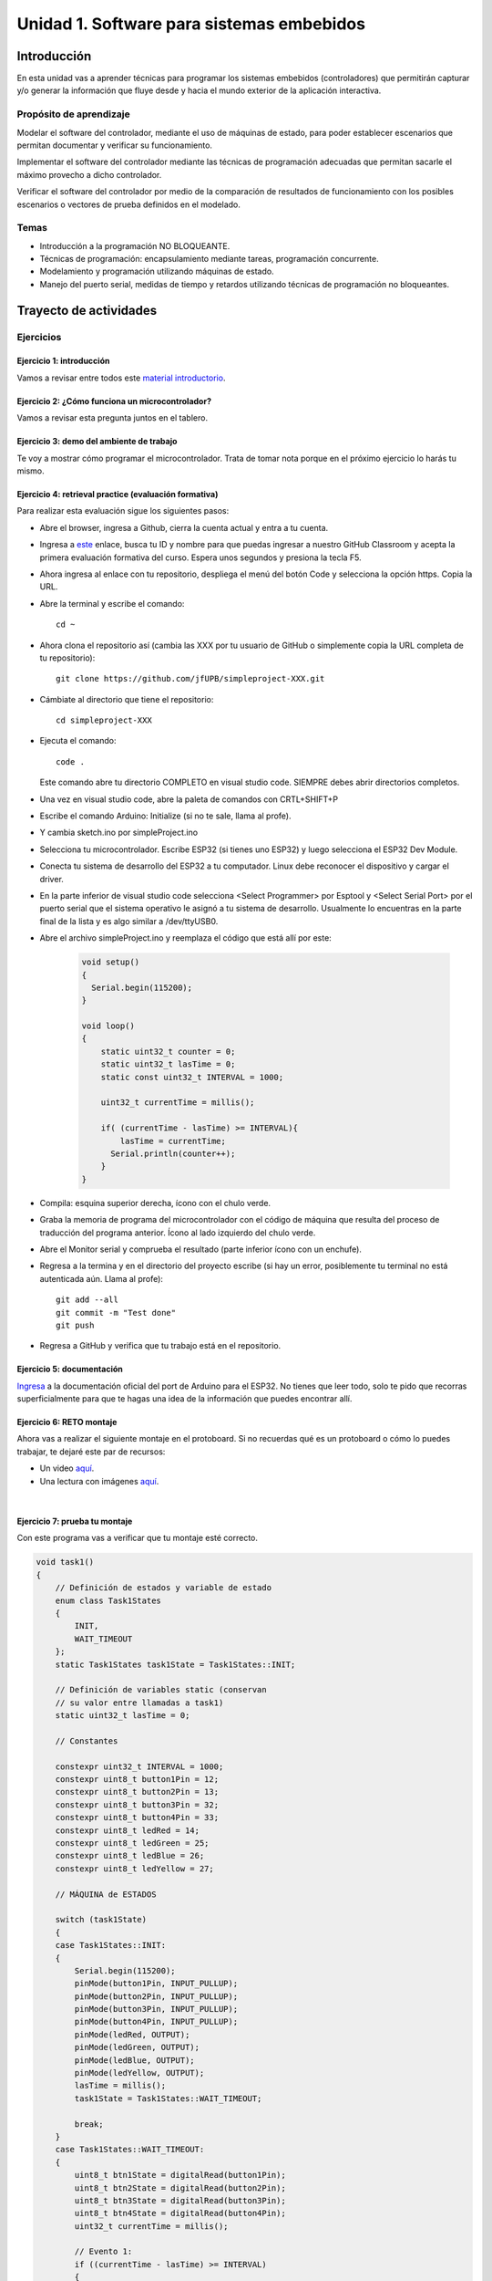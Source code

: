 Unidad 1. Software para sistemas embebidos
==============================================

Introducción
--------------

En esta unidad vas a aprender técnicas para programar 
los sistemas embebidos (controladores) que permitirán capturar y/o generar 
la información que fluye desde y hacia el mundo exterior 
de la aplicación interactiva.

Propósito de aprendizaje
***************************

Modelar el software del controlador, mediante el uso de máquinas
de estado, para poder establecer escenarios que permitan
documentar y verificar su funcionamiento.

Implementar el software del controlador mediante las técnicas de
programación adecuadas que permitan sacarle el máximo provecho a
dicho controlador.

Verificar el software del controlador por medio de la
comparación de resultados de funcionamiento con los posibles
escenarios o vectores de prueba definidos en el modelado.

Temas
*******

* Introducción a la programación NO BLOQUEANTE.
* Técnicas de programación: encapsulamiento mediante tareas, programación
  concurrente.
* Modelamiento y programación utilizando máquinas de estado.
* Manejo del puerto serial, medidas de tiempo y retardos
  utilizando técnicas de programación no bloqueantes.

Trayecto de actividades
---------------------------

Ejercicios 
************

Ejercicio 1: introducción 
^^^^^^^^^^^^^^^^^^^^^^^^^^^^

Vamos a revisar entre todos este 
`material introductorio <https://docs.google.com/presentation/d/1eSLyx7koTF5aWOM5hDj1pAqp0Y4mkYWrRofmItw04pw/edit?usp=sharing>`__.

Ejercicio 2: ¿Cómo funciona un microcontrolador? 
^^^^^^^^^^^^^^^^^^^^^^^^^^^^^^^^^^^^^^^^^^^^^^^^^^^^

Vamos a revisar esta pregunta juntos en el tablero.

Ejercicio 3: demo del ambiente de trabajo 
^^^^^^^^^^^^^^^^^^^^^^^^^^^^^^^^^^^^^^^^^^

Te voy a mostrar cómo programar el microcontrolador. Trata de tomar 
nota porque en el próximo ejercicio lo harás tu mismo.

Ejercicio 4: retrieval practice (evaluación formativa)
^^^^^^^^^^^^^^^^^^^^^^^^^^^^^^^^^^^^^^^^^^^^^^^^^^^^^^^^

Para realizar esta evaluación sigue los siguientes pasos:

* Abre el browser, ingresa a Github, cierra la cuenta actual y entra a tu cuenta.
* Ingresa a `este <https://classroom.github.com/a/55dY8_5P>`__ 
  enlace, busca tu ID y nombre para que puedas ingresar a 
  nuestro GitHub Classroom y acepta la primera evaluación 
  formativa del curso. Espera unos segundos y presiona 
  la tecla F5.
* Ahora ingresa al enlace con tu repositorio, despliega el menú del botón
  Code y selecciona la opción https. Copia la URL.
* Abre la terminal y escribe el comando::

    cd ~

* Ahora clona el repositorio así (cambia las XXX por tu usuario de 
  GitHub o simplemente copia la URL completa de tu repositorio)::

    git clone https://github.com/jfUPB/simpleproject-XXX.git

* Cámbiate al directorio que tiene el repositorio::

    cd simpleproject-XXX

* Ejecuta el comando::

    code .

  Este comando abre tu directorio COMPLETO en visual studio code. SIEMPRE 
  debes abrir directorios completos.

* Una vez en visual studio code, abre la paleta de comandos con CRTL+SHIFT+P
* Escribe el comando Arduino: Initialize (si no te sale, llama al profe).
* Y cambia sketch.ino por simpleProject.ino
* Selecciona tu microcontrolador. Escribe ESP32 (si tienes uno ESP32) y 
  luego selecciona el ESP32 Dev Module.
* Conecta tu sistema de desarrollo del ESP32 a tu computador. Linux 
  debe reconocer el dispositivo y cargar el driver.
* En la parte inferior de visual studio code selecciona <Select Programmer> por 
  Esptool y <Select Serial Port> por el puerto serial que el sistema operativo 
  le asignó a tu sistema de desarrollo. Usualmente lo encuentras en la parte 
  final de la lista y es algo similar a /dev/ttyUSB0.
* Abre el archivo simpleProject.ino y reemplaza el código que está allí por este:

    .. code-block:: cpp

      void setup()
      {
        Serial.begin(115200);
      }

      void loop()
      {
          static uint32_t counter = 0;
          static uint32_t lasTime = 0;
          static const uint32_t INTERVAL = 1000;

          uint32_t currentTime = millis();

          if( (currentTime - lasTime) >= INTERVAL){
              lasTime = currentTime;
            Serial.println(counter++);
          } 
      }

* Compila: esquina superior derecha, ícono con el chulo verde.
* Graba la memoria de programa del microcontrolador con el código de máquina 
  que resulta del proceso de traducción del programa anterior. Ícono al lado 
  izquierdo del chulo verde.
* Abre el Monitor serial y comprueba el resultado (parte inferior ícono con 
  un enchufe).
* Regresa a la termina y en el directorio del proyecto escribe (si 
  hay un error, posiblemente tu terminal no está autenticada aún. Llama 
  al profe)::

    git add --all
    git commit -m "Test done"
    git push

* Regresa a GitHub y verifica que tu trabajo está en el repositorio.  

Ejercicio 5: documentación 
^^^^^^^^^^^^^^^^^^^^^^^^^^^^^^^^^^^^^^^^^^

`Ingresa <https://docs.espressif.com/projects/arduino-esp32/en/latest/index.html>`__ 
a la documentación oficial del port de Arduino para el ESP32. No tienes 
que leer todo, solo te pido que recorras superficialmente para que te hagas 
una idea de la información que puedes encontrar allí.

Ejercicio 6: RETO montaje
^^^^^^^^^^^^^^^^^^^^^^^^^^^^^

Ahora vas a realizar el siguiente montaje en el protoboard. Si no recuerdas 
qué es un protoboard o cómo lo puedes trabajar, te dejaré este par de recursos:

* Un video `aquí <https://youtu.be/6WReFkfrUIk>`__.
* Una lectura con imágenes `aquí <https://learn.sparkfun.com/tutorials/how-to-use-a-breadboard>`__.

.. image:: ../_static/montaje.png
  :alt: montaje
  :align: center
  :width: 75%

|

Ejercicio 7: prueba tu montaje 
^^^^^^^^^^^^^^^^^^^^^^^^^^^^^^^^

Con este programa vas a verificar que tu montaje esté correcto.

.. code-block:: cpp

  void task1()
  {
      // Definición de estados y variable de estado
      enum class Task1States
      {
          INIT,
          WAIT_TIMEOUT
      };
      static Task1States task1State = Task1States::INIT;

      // Definición de variables static (conservan
      // su valor entre llamadas a task1)
      static uint32_t lasTime = 0;

      // Constantes

      constexpr uint32_t INTERVAL = 1000;
      constexpr uint8_t button1Pin = 12;
      constexpr uint8_t button2Pin = 13;
      constexpr uint8_t button3Pin = 32;
      constexpr uint8_t button4Pin = 33;
      constexpr uint8_t ledRed = 14;
      constexpr uint8_t ledGreen = 25;
      constexpr uint8_t ledBlue = 26;
      constexpr uint8_t ledYellow = 27;

      // MÁQUINA de ESTADOS

      switch (task1State)
      {
      case Task1States::INIT:
      {
          Serial.begin(115200);
          pinMode(button1Pin, INPUT_PULLUP);
          pinMode(button2Pin, INPUT_PULLUP);
          pinMode(button3Pin, INPUT_PULLUP);
          pinMode(button4Pin, INPUT_PULLUP);
          pinMode(ledRed, OUTPUT);
          pinMode(ledGreen, OUTPUT);
          pinMode(ledBlue, OUTPUT);
          pinMode(ledYellow, OUTPUT);
          lasTime = millis();
          task1State = Task1States::WAIT_TIMEOUT;

          break;
      }
      case Task1States::WAIT_TIMEOUT:
      {
          uint8_t btn1State = digitalRead(button1Pin);
          uint8_t btn2State = digitalRead(button2Pin);
          uint8_t btn3State = digitalRead(button3Pin);
          uint8_t btn4State = digitalRead(button4Pin);
          uint32_t currentTime = millis();

          // Evento 1:
          if ((currentTime - lasTime) >= INTERVAL)
          {   
              lasTime = currentTime;
              printf("btn1: %d,btn2: %d, btn3: %d, btn4: %d\n", btn1State, btn2State, btn3State, btn4State);
          }

          // Evento 2
          if (btn1State == LOW)
              digitalWrite(ledRed, HIGH);
          // Evento 3
          if (btn2State == LOW)
              digitalWrite(ledGreen, HIGH);
          // Evento 4
          if (btn3State == LOW)
              digitalWrite(ledBlue, HIGH);
          // Evento 5
          if (btn4State == LOW)
              digitalWrite(ledYellow, HIGH);

          break;
      }
      default:
      {
          Serial.println("Error");
      }
      }
  }

  void setup()
  {
      task1();
  }

  void loop()
  {
      task1();
  }

Te en cuenta lo siguiente:

* Los programas los dividiremos en tareas. En este caso 
  solo tenemos una. Las tareas son una manera de distribuir 
  el trabajo para poder realizar el programa en equipo. Lo 
  ideal es que las tareas sean independientes, pero no siempre 
  se logra. Por tanto, será necesario definir mecanismos de 
  comunicación entre ellas. Más adelante te enseño cómo.
* Este programa tiene un pseudo estado y un estado, pero 
  desde ahora diremos que tiene 2 estados: 

  .. code-block:: cpp
  
      enum class Task1States
      {
          INIT,
          WAIT_TIMEOUT
      };

* ¿Qué son los estados? Son condiciones de espera. Son momentos 
  en los cuales tu programa está esperando a que algo ocurra. En este 
  caso en ``Task1States::INIT`` realmente no ``ESPERAMOS`` nada, por eso 
  decimos que es un pseudo estado. Este estado SIEMPRE lo usaremos 
  para configurar las condiciones INICIALES de tu programa.
* Nota cómo se pasa de un estado a otro:: 
  
    task1State = Task1States::WAIT_TIMEOUT;

* En el estado `Task1States::WAIT_TIMEOUT` si estamos esperando a 
  que ocurran varios ``EVENTOS``. En este caso los eventos los 
  identificamos mediante los ``IF``. Por tanto, en un estado tu 
  programa estará siempre preguntando por la ocurrencia de algunos 
  eventos.
* Cuando la condición de un evento se produce entonces tu programa 
  ejecuta ACCIONES. Por ejemplo aquí:

  .. code-block:: c

    if (btn4State == LOW)
      digitalWrite(ledYellow, HIGH);
  
  Si el evento ``if (btn4State == LOW)`` ocurre, el programa 
  ejecutará una sola acción que será ``digitalWrite(ledYellow, HIGH);``.
  Ten presente que si requieres ejecutar más acciones en este evento, 
  tendrás que encerrarlas por llaves ``{}``.

Ejercicio 8: retrieval practice (evaluación formativa)
^^^^^^^^^^^^^^^^^^^^^^^^^^^^^^^^^^^^^^^^^^^^^^^^^^^^^^^^

Lo primero que debes hacer es aceptar 
`esta <https://classroom.github.com/a/w0LJZNMN>`__ evaluación e 
ingresar a tu equipo de trabajo (el mismo de la evaluación 
anterior).

* Entra al repositorio y copia la url para clonarlo en tu 
  computador local.
* Mira, en este momento TODOS tienen acceso al repositorio del equipo,
  pero por lo pronto, la idea es que solo suban al repositorio 
  el trabajo desde una de las cuentas, a menos
  que ya sepan como trabajar en equipo con control de versión.
  (Si quieres aprender mira la guía de trabajo en equipo 
  que está antes de las unidades del curso).

Realiza un programa que lea el estado de dos pulsadores en los puertos 
12 y 13 y encienda solo uno de 4 LEDs. El programa debe enviar 
por el puerto serial cuál de los LED se encendió, PERO DEBE HACERLO 
solo una vez, es decir, tu programa NO DEBE quedarse enviando por 
el puerto serial qué LED está encendido y tampoco se debe quedar 
enciendo el LED. Por tanto, enviar el mensaje y encender el LED 
solo se debe hacer una vez, es decir, cada que se detecte una combinación 
nueva de los pulsadores.

=====  =====  =======
12     13     LED
=====  =====  =======
LOW    LOW    14
LOW    HIGH   25
HIGH   LOW    26
HIGH   HIGH   27
=====  =====  =======

Antes de comenzar a programar:

* ¿Cuáles son los estados de tu programa?
* ¿Cuáles serían los eventos?
* ¿Cuáles serían las acciones?

Ejercicio 9: template para trabajo en equipo por tareas
^^^^^^^^^^^^^^^^^^^^^^^^^^^^^^^^^^^^^^^^^^^^^^^^^^^^^^^^^

Como sé que sé o sé quieres comenzar a trabajar en equipo, 
te voy a dejar `un repositorio <https://github.com/juanferfranco/arduinoTeamTemplate.git>`__ 
que puedes usar como un template para trabajar con otros compañeros.

El template tiene un archivo .ino que usarás para llamar las 
diferentes tareas que componen tu aplicación. Por tanto, cuando 
tengas un problema de programación a resolver, lo primero 
que deberás hacer es dividirlo por tareas.

.. code-block:: cpp

  #include "task1.h"
  #include "task2.h"
  #include "task3.h"

  void setup()
  {
      task1();
      task2();
      task3();
  }

  void loop()
  {
      task1();
      task2();
      task3();
  }

Luego, cada tarea estará compuesta de un archivo .h y un archivo cpp.
En el archivo .h publicarás el API de tu tarea, por ejemplo, el prototipo 
del método que define la tarea (el tipo de retorno, el tipo de los 
argumentos). En el archivo .cpp estará la implementación de la tarea en sí.

Ejercicio 10: RETO
^^^^^^^^^^^^^^^^^^^^^^^

Este es un RETO para que resuelvas en equipo. Te voy a indicar una 
serie de pasos que puedes seguir para comenzar y luego te invitaré 
a pensar con tus compañeros los pasos finales del reto.

#. Clona el `template <https://github.com/juanferfranco/arduinoTeamTemplate.git>`__ 
   de trabajo en equipo.
#. Ingresa a la carpeta con el repositorio y borra el directorio .git::

    rm -r -f .git

  ¿Por qué es necesario que hagas esto? porque la carpeta .git contiene toda 
  la información del repositorio que clonaste. Al borrar la carpeta, estás 
  borrando el repositorio. De esta manera, tu puedes iniciar un nuevo 
  repositorio.

#. Crea tu propio repositorio::

    git init
    git add --all
    git commit -m "Init project"

#. Ahora abre el browser e ingresa a tu cuenta de GitHub.
#. Luego en la terminal autoriza el acceso a tu cuenta de Github::

    gh auth logout 
    gh auth login

#. Crea el repositorio en Github con el cual sincronizarás el repositorio 
   local::

    gh repo create PROJECT_NAME --public --source=. --push --remote=origin

#. Verifica que el repositorio se ha creado y que tienes los mismos archivos 
   que en el repositorio local.

#. Te voy a mostrar el código para la task1 y luego con tu equipo vas 
   a construir las demás tareas. La frecuencia del LED rojo será de 5 Hz

  .. code-block:: cpp
  
    #include <Arduino.h>
    #include "task1.h"


    void task1(){
        enum class Task1States{
            INIT,
            WAIT_TO_TOGGLE_LED
        };
        static Task1States task1State = Task1States::INIT;
        static uint32_t lasTime;
        static constexpr uint32_t INTERVAL = 100;
        static constexpr uint8_t ledRed = 14;
        static bool ledStatus = false;

        switch(task1State){
            case Task1States::INIT:{
                pinMode(ledRed,OUTPUT);
                lasTime = millis();
                task1State = Task1States::WAIT_TO_TOGGLE_LED;
                break;
            }

            case Task1States::WAIT_TO_TOGGLE_LED:{
                // evento 1:
                uint32_t currentTime = millis();
                if( (currentTime - lasTime) >= INTERVAL ){
                    lasTime = currentTime;
                    digitalWrite(ledRed,ledStatus);
                    ledStatus = !ledStatus;
                }
                break;
            }

            default:{
                break;
            }
        }

    }  

Los pasos que harás con tus compañeros serán estos:

#. Piensa con tus compañeros la construcción de tres 
   tareas más que modifiquen los LED restantes (25, 26, 27) a 
   una frecuencia de 4 Hz, 3 Hz, 2 Hz respectivamente.

#. No olvides realizar commit y push a medida que vas trabajando::

    git commit -am "update taskX file with..."
    git push

Ejercicio 11: RETO
^^^^^^^^^^^^^^^^^^^^^^^

Ahora vas a trabajar en equipo bajo control de versión 
como lo harías en el mundo real. Ten presente que en tu equipo 
de trabajo es posible que solo tengas un sistema de desarrollo.
No importa, como la idea es practicar, lo que puedes hacer es 
rotar entre todos el uso del sistema de desarrollo. Incluso, pueden 
trabajar en el mismo computador. Lo que cambiará es la cuenta de GitHub 
que usará cada persona cuando le toque su turno. MIRA, es 
muy importante que SE ACOMPAÑEN entre todos, es decir, cuando 
llegue el turno de un compañero, la idea es que los otros 
estén atentos para ayudarle y corregir errores. ¿Me prometes que harás 
el ejercicio como te lo propongo?

#. Clona de nuevo el template y borra el repositorio. Vas a crear 
   tu propio repositorio.
#. Divide las tareas entre tus compañeros, por ejemplo, si son 4 personas, 
   cada uno puedo hacer una tarea.
#. Dale acceso al repositorio, como colaborador, a cada uno de tus compañeros::

    gh api -X PUT repos/TU-GITHUB-USER/EL-NOMBRE-DEL-REPO/collaborators/EL-GITHUB-USER-DE-TU-COMPA
   
#. Cada compañero debe iniciar sesión en GitHub (puede ser desde el celular o 
   una pestaña incógnita). Luego abrir el correo y aceptar la invitación a 
   trabajar como colaborador en el repositorio.

#. Ahora ha llegado el turno de que cada uno haga la tarea que le tocó. Te 
   voy a mostrar paso a paso lo que debe hacer cada uno de tus compañeros. PERO 
   recuerda hacer el ejercicio por turnos para que todos practiquen y repasen 
   a la vez.

#. Crea un nuevo directorio (si estás trabajando en el mismo computador) por 
   fuera del repositorio. 
  
#. Clona el proyecto.

#. Crea una nueva rama para desarrollar tu tarea::

    git switch -c task2

#. Inicializa un proyecto de Arduino (CRTL+SHIFT+P, Arduino Initialize, selecciona
   el sistema de desarrollo).

#. Desarrolla tu tarea, compila, realiza pruebas.
#. Realiza commit y push. Para crear el push::

    git push -u origin task2

#. Realiza un pull request. La idea es que uno de los miembros del 
   equipo sea el encargado de hacer las pruebas de integración con todas 
   las tareas de los compañeros. Ese miembro del equipo será el responsable 
   de aceptar los pull request y de mezclar las contribuciones de todos 
   en la rama principal (master en este caso o main si le cambiaste 
   el nombre)::

    gh pr create --title "Termine la task2"

#. Ahora tu debes verificar el pull request de tu compañero, verifica 
   que todo funciona correctamente y acepta el trabajo (por ahora). 

#. Ingresa de nuevo a tu cuenta de GitHub si están trabajando en el mismo 
   computador. Vas a descargar a tu local TODOS los metadatos 
   desde repositorio de GitHub::

    git fetch --all --prune
    git log --oneline --all

#. Ya puedes ver la rama en el remoto de uno de tus compañeros. Ahora 
   mira las ramas locales y remotas::

    git branch -a

#. Descarga la rama remota de tu compañero (a tu local)::

    gh pr checkout 1

#. Verifica, compila, realiza pruebas y si todo está bien acepta el pull 
   request::

    gh pr merge -d -s

   Te explico qué hace el comando. Acepta el pull request (merge), borra 
   la rama task2 local y la remota (-d) y realiza un Squash merge (-s). 

#. Verifica que todo quedó bien::

    git fetch --all --prune
    git branch -a

#. Repite los pasos anteriores con los demás compañeros.

Ejercicio 12: monitor serial
^^^^^^^^^^^^^^^^^^^^^^^^^^^^^^
Para profundizar un poco más en el funcionamiento de los programas 
vas a usar una herramienta muy interesante llamada terminal serial.
En este curso vas a utilizar ScriptCommunicator. La aplicación 
la encuentras en la carpeta Apps o apps del directorio del usuario.
Si estás usando otro sistema operativo diferente a Linux puedes 
descargar la aplicación `aquí <https://sourceforge.net/projects/scriptcommunicator/>`__

Para lanzar la aplicación abre el directorio ScriptCommunicator en la terminal 
y ejecuta::

  ./ScriptCommunicator &

Ingresa al menu Settings, selecciona la pestaña serial port y elige 
el puerto (el puerto asignado por el sistema operativo a tu sistema 
de desarrollo) y la BaudRate a 115200. Los demás parámetros los puedes 
dejar igual.

Selecciona la pestaña console options y allí marca ÚNICAMENTE las opciones: 
utf8, receive, hex, mixed.

En la pestaña serial port ve a la sección general, selecciona como 
current interface serial port. Cierra la ventana de configuración.

.. warning:: IMPORTANTE

  No olvides que para DEBES TENER conectado el sistema de desarrollo 
  al computador para poder seleccionar el Port correcto.

Para conectar ScriptCommunicator al microcontrolador, solo tienes que 
dar click en Connect y para desconectar Disconnect.

.. warning:: ESTO ES CRÍTICO

  SOLO UNA APLICACIÓN puede comunicarse a la vez con el microcontrolador.
  Por tanto SOLO una aplicación puede abrir o conectarse al puerto 
  serial que el sistema operativo le asigna al sistema de desarrollo.

Ejercicio 13: retrieval practice
^^^^^^^^^^^^^^^^^^^^^^^^^^^^^^^^^^^^^

Ahora vas a probar ScriptCommunicator con el sistema de desarrollo.

Usa el template para trabajar en equipo y crea una tarea con 
este código:

.. code-block:: cpp

  #include <Arduino.h>
  #include "task1.h"

  void task1()
  {
      enum class Task1States
      {
          INIT,
          WAIT_DATA
      };
      static Task1States task1State = Task1States::INIT;

      switch (task1State)
      {
      case Task1States::INIT:
      {
          Serial.begin(115200);
          task1State = Task1States::WAIT_DATA;
          break;
      }

      case Task1States::WAIT_DATA:
      {
          // evento 1:
          // Ha llegado al menos un dato por el puerto serial?
          if (Serial.available() > 0)
          {                  
              Serial.read();
              Serial.print("Hola computador\n"); 
          }
          break;
      }

      default:
      {
          break;
      }
      }
  }

Ahora abre ScriptCommunicator:

* Presiona el botón Connect.
* Selecciona la pestaña Mixed.
* Luego escribe una letra en la caja de texto que está debajo del botón 
  ``send``. Si quiere coloca la letra `s`.
* Al lado del botón send selecciona la opción utf8.
* Dale click a send.
* Deberías recibir el mensaje ``Hola computador``.

Ahora PIENSA:

#. Analiza el programa.
#. `Abre <https://www.asciitable.com/>`__ esta tabla.
#. Analiza los números que se ven debajo de las letras. Nota 
   que luego de la r, abajo, hay un número. ¿Qué es ese número?
#. ¿Qué relación encuentras entre las letras y los números?

Ejercicio 14: punteros
^^^^^^^^^^^^^^^^^^^^^^^

Vas a explorar un concepto fundamental de los lenguajes de programación 
C y C++. Se trata de los punteros. Para ello, te voy a proponer que 
escribas el siguiente programa (es una tarea). Para probarlo usa ScriptCommunicator. 

.. code-block:: cpp

  #include <Arduino.h>
  #include "task1.h"

  void task1()
  {
      enum class Task1States
      {
          INIT,
          WAIT_DATA
      };
      static Task1States task1State = Task1States::INIT;

      switch (task1State)
      {
      case Task1States::INIT:
      {
          Serial.begin(115200);
          task1State = Task1States::WAIT_DATA;
          break;
      }

      case Task1States::WAIT_DATA:
      {
          // evento 1:
          // Ha llegado al menos un dato por el puerto serial?
          if (Serial.available() > 0)
          {                  
              // DEBES leer ese dato, sino se acumula y el buffer de recepción
              // del serial se llenará.            
              Serial.read(); 
              uint32_t var = 0;
              // Almacena en pvar la dirección de var.
              uint32_t *pvar = &var;         
              // Envía por el serial el contenido de var usando 
              // el apuntador pvar.
              printf("var content: %d\n", *pvar); 
              // ESCRIBE el valor de var usando pvar
              *pvar = 10;                    
              printf("var content: %d\n", *pvar); 
          }
          break;
      }

      default:
      {
          break;
      }
      }
  }

La variable ``pvar`` se conoce como puntero. Simplemente es una variable 
en la cual se almacenan direcciones de otras variables. En este caso, 
en pvar se almacena la dirección de ``var``. Nota que debes decirle al 
compilador el tipo de la variable (uint32_t en este caso) 
cuya dirección será almacenada en pvar. 

Ahora responde las siguientes preguntas:

* ¿Cómo se declara un puntero?
* ¿Cómo se define un puntero? (cómo se inicializa)
* ¿Cómo se obtiene la dirección de una variable?
* ¿Cómo se puede leer el contenido de una variable por medio de un 
  puntero?
* ¿Cómo se puede escribir el contenido de una variable por medio 
  de un puntero?

.. warning:: IMPORTANTE

  No avances hasta que este ejercicio no lo tengas claro.

Ejercicio 15: punteros y funciones 
^^^^^^^^^^^^^^^^^^^^^^^^^^^^^^^^^^^^^

Vas a escribir el siguiente programa, pero antes de ejecutarlo vas 
a tratar de lanzar una HIPÓTESIS de qué hace. Luego lo vas a 
ejecutar y compararás el resultado con lo que creías. Si el 
resultado no es el esperado, no deberías seguir al siguiente 
ejercicio hasta que no experimentes y salgas de la duda.

.. code-block:: cpp

  #include <Arduino.h>
  #include "task1.h"

  static void changeVar(uint32_t *pdata)
  {
      *pdata = 10;
  }

  static void printVar(uint32_t value)
  {
      printf("var content: %d\n", value);
  }

  void task1()
  {
      enum class Task1States
      {
          INIT,
          WAIT_DATA
      };
      static Task1States task1State = Task1States::INIT;

      switch (task1State)
      {
      case Task1States::INIT:
      {
          Serial.begin(115200);
          task1State = Task1States::WAIT_DATA;
          break;
      }

      case Task1States::WAIT_DATA:
      {
          // evento 1:
          // Ha llegado al menos un dato por el puerto serial?
          if (Serial.available() > 0)
          {
              Serial.read();
              uint32_t var = 0;
              uint32_t *pvar = &var;
              printVar(*pvar);
              changeVar(pvar);
              printVar(var);
          }
          break;
      }

      default:
      {
          break;
      }
      }
  }

Ejercicio 16: retrieval practice (evaluación formativa)
^^^^^^^^^^^^^^^^^^^^^^^^^^^^^^^^^^^^^^^^^^^^^^^^^^^^^^^^^
Realiza un programa que intercambie mediante una función 
el valor de dos variables. Clona `este <https://classroom.github.com/a/DpmeuO2p>`__ 
repositorio para que trabajes con tus compañeros.

Ejercicio 17: punteros y arreglos
^^^^^^^^^^^^^^^^^^^^^^^^^^^^^^^^^^^

Escribe el siguiente programa (como siempre te doy la tarea). ``ANALIZA`` qué 
hace, cómo funciona y qué necesitas para probarlo. No olvides revisar de nuevo 
una tabla ASCII. Para hacer las pruebas usa ScriptCommunicator y abre la pestaña 
Utf8. 

.. code-block:: cpp

  #include <Arduino.h>
  #include "task1.h"

  static void processData(uint8_t *pData, uint8_t size, uint8_t *res)
  {

      uint8_t sum = 0;
      for (int i = 0; i < size; i++)
      {
          sum = sum + (pData[i] - 0x30);
      }
      *res = sum;
  }

  void task1()
  {
      enum class Task1States
      {
          INIT,
          WAIT_DATA
      };
      static Task1States task1State = Task1States::INIT;
      static uint8_t rxData[5];
      static uint8_t dataCounter = 0;

      switch (task1State)
      {
      case Task1States::INIT:
      {
          Serial.begin(115200);
          task1State = Task1States::WAIT_DATA;
          break;
      }

      case Task1States::WAIT_DATA:
      {
          // evento 1:

          if (Serial.available() > 0)
          {
              rxData[dataCounter] = Serial.read();
              dataCounter++;
              if (dataCounter == 5)
              {
                  uint8_t result = 0;
                  processData(rxData, dataCounter, &result);
                  dataCounter = 0;
                  printf("result: %d\n",result);
              }
          }
          break;
      }

      default:
      {
          break;
      }
      }
  }


Piensa en las siguientes cuestiones:

* ¿Por qué es necesario declarar ``rxData`` static?
* dataCounter se define static y se inicializa en 0. Cada 
  vez que se ingrese a la función loop dataCounter se inicializa 
  a 0? ¿Por qué es necesario declararlo static?
* Observa que el nombre del arreglo corresponde a la dirección 
  del primer elemento del arreglo. Por tanto, usar en una expresión 
  el nombre rxData (sin el operador []) equivale a &rxData[0].
* En la expresión ``sum = sum + (pData[i] - 0x30);`` observa que 
  puedes usar el puntero pData para indexar cada elemento del 
  arreglo mediante el operador [].
* Finalmente, la constante ``0x30`` en ``(pData[i] - 0x30)`` ¿Por qué 
  es necesaria? 
  
  
.. tip:: ALERTA DE SPOILER

  Con respecto a la pregunta anterior. Al enviar un carácter numérico desde 
  ScriptCommunicator este se envía codificado, es decir, se envía 
  un byte codificado en ASCII que representa al número. Por tanto, 
  es necesario decodificar dicho valor. El código ASCII que 
  representa los valores del 0 al 9 es respectivamente: 0x30, 0x31, 
  0x32, 0x33, 0x34, 0x35, 0x36, 0x37, 0x38, 0x39. De esta manera, 
  si envías el ``1`` recibirás el valor 0x31. Si restas de 0x31 el 
  0x30 obtendrás el número 1.

  Repite el ejercicio anterior pero esta vez usa la pestaña Mixed.

Ejercicio 18: análisis del api serial (investigación: hipótesis-pruebas)
^^^^^^^^^^^^^^^^^^^^^^^^^^^^^^^^^^^^^^^^^^^^^^^^^^^^^^^^^^^^^^^^^^^^^^^^^

Para responder estas preguntas 
Qué crees que ocurre cuando:

* ¿Qué pasa cuando hago un `Serial.available() <https://www.arduino.cc/reference/en/language/functions/communication/serial/available/>`__?
* ¿Qué pasa cuando hago un `Serial.read() <https://www.arduino.cc/reference/en/language/functions/communication/serial/read/>`__?
* ¿Qué pasa cuando hago un Serial.read() y no hay nada en el buffer de
  recepción?
* Un patrón común al trabajar con el puerto serial es este:

.. code-block:: cpp

    if(Serial.available() > 0){
        int dataRx = Serial.read() 
    }

* ¿Cuántos datos lee Serial.read()?
* ¿Y si quiero leer más de un dato? No olvides que no se pueden leer más datos
  de los disponibles en el buffer de recepción porque no hay
  más datos que los que tenga allí.
* ¿Qué pasa si te envían datos por serial y se te olvida llamar Serial.read()?

.. warning:: NO AVANCES SIN ACLARAR LAS PREGUNTAS ANTERIORES

  Te pido que resuelvas las preguntas anteriores antes de avanzar. 
  ES MUY IMPORTANTE.  

Ejercicio 19: buffer de recepción
^^^^^^^^^^^^^^^^^^^^^^^^^^^^^^^^^^^^^^

Así se pueden leer 3 datos que han llegado al puerto serial:

.. code-block:: cpp

    if(Serial.available() >= 3){
        int dataRx1 = Serial.read()
        int dataRx2 = Serial.read() 
        int dataRx3 = Serial.read() 
    }

¿Qué escenarios podría tener en este caso?

.. code-block:: cpp

    if(Serial.available() >= 2){
        int dataRx1 = Serial.read()
        int dataRx2 = Serial.read() 
        int dataRx3 = Serial.read() 
    }

Para responder, es necesario que experimentes. ESTOS son los ejercicios 
que realmente te ayudarán a aprender.

Ejercicio 20: miniRETO
^^^^^^^^^^^^^^^^^^^^^^^

Piense cómo podrías hacer lo siguiente:

* Crea una aplicación con una tarea.
* La tarea debe tener su propio buffer de recepción y una capacidad 
  para 32 bytes.
* La tarea almacena los datos del serial en su propio buffer de recepción
  (el buffer será un arreglo).
* El buffer debe estar encapsulado en la tarea.
* Los datos almacenados en el buffer no se pueden perder
  entre llamados a la tarea.
* La tarea debe tener algún mecanismo para ir contando 
  la cantidad de datos que han llegado. ¿Cómo lo harías?

Inventa un programa que ilustre todo lo anterior.

Ejercicio 21: CASO DE ESTUDIO
^^^^^^^^^^^^^^^^^^^^^^^^^^^^^^^^^^^^^

Una aplicación interactiva posee un sensor que produce ruido eléctrico al
cambiar de estado. La siguiente figura, capturada con un osciloscopio
, muestra la señal del sensor.

.. image:: ../_static/bounce.jpg
  :alt: bounce

En la figura se observa el ruido generado en la transición de la señal
al pasar del estado alto al estado bajo; sin embargo, el
mismo fenómeno ocurre al cambiar del estado bajo al alto. Nota que
además pueden ocurrir falsos positivos en la señal, que se manifiestan
como pulsos de muy corta duración.
Un ingeniero electrónica experto nos indica que podemos considerar un
cambio de estado en el sensor siempre que la señal esté estable por
lo menos durante 100 ms, es decir, sin ruido y sin falsos positivos.
Se debe realizar una aplicación que filtre el comportamiento ruidoso
del sensor y reporte por un puerto serial únicamente los valores
estables de la señal.

Para este ejercicio debes:

* Realizar un diagrama con el modelo en máquinas de estado para la aplicación
* Definir escenarios de prueba usando diagramas de secuencias.
* Implementar el modelo.
* Verificar los escenarios definidos

Te muestro un posible montaje en el protoboard para ilustrar este problema. 
Para este montaje elegí como puerto de entrada el número 19. Tu debes 
seleccionar el puerto que más te convenga en un tu microcontrolador.

.. image:: ../_static/debounceCircuit.png
  :alt: circuito

Mira un posible diagrama de estados y un video corto 
donde te explico el diagrama:

.. image:: ../_static/debounceStateDiagram.png
  :alt: state machine

.. raw:: html

  <div style="position: relative; padding-bottom: 5%; height: 0; overflow: hidden; max-width: 100%; height: auto;">
        <iframe width="100%" height="315" src="https://www.youtube.com/embed/DTSqhBkYbJQ" frameborder="0" allow="accelerometer; autoplay; encrypted-media; gyroscope; picture-in-picture" allowfullscreen></iframe>
  </div>

Definición de los escenarios de prueba:

.. image:: ../_static/debounceEscenarios.png
  :alt: Escenarios de prueba

.. raw:: html
  
    <div style="position: relative; padding-bottom: 5%; height: 0; overflow: hidden; max-width: 100%; height: auto;">
          <iframe width="100%" height="315" src="https://www.youtube.com/embed/FSfR9sLR3v4" frameborder="0" allow="accelerometer; autoplay; encrypted-media; gyroscope; picture-in-picture" allowfullscreen></iframe>
    </div>

El código de la solución será este:

.. code-block:: cpp

    void setup() {
      Serial.begin(115200);
    }

    void task() {
      enum class DebounceStates {INIT, WAITING_CHANGE, WAITING_STABLE};
      static DebounceStates debounceState =  DebounceStates::INIT;
      static uint8_t inputPinStableValue;
      static uint32_t referenceTime;
      const uint8_t INPUTPIN = 19;
      const uint32_t STABLETIMEOUT = 100;

      switch (debounceState) {

        case DebounceStates::INIT: {
            pinMode(INPUTPIN, INPUT_PULLUP);
            inputPinStableValue = digitalRead(INPUTPIN);
            debounceState = DebounceStates::WAITING_CHANGE;
            Serial.println("DebounceStates::INIT");
            break;
          }
        case DebounceStates::WAITING_CHANGE: {
            if (digitalRead(INPUTPIN) != inputPinStableValue) {
              referenceTime = millis();
              debounceState = DebounceStates::WAITING_STABLE;
              Serial.println("pin changes");
            }

            break;
          }
        case DebounceStates::WAITING_STABLE: {
            uint8_t pinState = digitalRead(INPUTPIN);
            if ( pinState == inputPinStableValue) {
              debounceState = DebounceStates::WAITING_CHANGE;
            }
            else if ( (millis() - referenceTime) >= STABLETIMEOUT) {
              inputPinStableValue = pinState;
              debounceState = DebounceStates::WAITING_CHANGE;
              Serial.print("pinState:");
              Serial.println(inputPinStableValue);
            }
            break;
          }

        default:
          Serial.println("Error");
          break;
      }
    }


    void loop() {
      task();
    }


Explicación del código:

.. raw:: html

  <div style="position: relative; padding-bottom: 5%; height: 0; overflow: hidden; max-width: 100%; height: auto;">
        <iframe width="100%" height="315" src="https://www.youtube.com/embed/Gdc2VvRwwBM" frameborder="0" allow="accelerometer; autoplay; encrypted-media; gyroscope; picture-in-picture" allowfullscreen></iframe>
  </div>


Verificación de los escenarios de prueba:

  .. raw:: html
  
    <div style="position: relative; padding-bottom: 5%; height: 0; overflow: hidden; max-width: 100%; height: auto;">
          <iframe width="100%" height="315" src="https://www.youtube.com/embed/dyONJlylaBo" frameborder="0" allow="accelerometer; autoplay; encrypted-media; gyroscope; picture-in-picture" allowfullscreen></iframe>
    </div>

Ejercicio 22: RETO
^^^^^^^^^^^^^^^^^^^^^^^^


En un escape room se requiere construir una aplicación para controlar 
una bomba temporizada.La siguiente figura ilustra la interfaz de la bomba. 
El circuito de control de la bomba está compuesto por tres sensores digitales,
en este caso pulsadores, denominados UP, DOWN, ARM,
un display (simulado con el serial), un LED que indica si la bomba está 
contando o no y una salida digital para simular la activación de la bomba, 
de nuevo otro LED.

El controlador funciona así:

.. image:: ../_static/bomb.png
  :alt: bomba

* Inicia en modo de ``configuración``, es decir, sin hacer cuenta regresiva aún, 
  la bomba está ``desarmada``. El valor inicial del conteo regresivo es de 20 segundos.
* En el modo de configuración, los pulsadores UP y DOWN permiten
  aumentar o disminuir el tiempo inicial de la bomba. El LED de bomba contando 
  está PERMANENTEMENTE encendido.
* El tiempo se puede programar entre 10 y 60 segundos con cambios de 1 segundo.
* El tiempo de configuración se debe visualizar por el serial.
* El pulsador ARM arma la bomba.
* Una vez armada la bomba, comienza la cuenta regresiva que será visualizada
  por el serial por medio de una cuenta regresiva en segundos. El LED que 
  indica que la bomba está contando enciende y apaga a una frecuencia de 1Hz.
* La bomba explotará (se activa la salida de activación de la bomba) cuando
  el tiempo llegue a cero. En este punto el control regresará al modo de
  configuración.
* Una vez la bomba esté armada es posible desactivarla ingresando un código
  de seguridad. El código será la siguiente secuencia de pulsadores
  presionados uno después de otro:  UP, DOWN, UP, DOWN, UP, UP, ARM.
* Si la secuencia se ingresa correctamente la bomba pasará de nuevo
  al modo de configuración de lo contrario continuará la fatal cuenta
  regresiva.
* Debes almacenar la clave de desarmado de la bomba en una arreglo.
* Debes definir una función a la cual le pasarás la dirección en memoria 
  de dos arreglos: uno con la clave recibida y otro con la clave correcta. 
  La función deberá devolver un `bool <https://www.arduino.cc/reference/en/language/variables/data-types/bool/>`__ 
  así: true si la clave recibida es igual a la clave almacenada o 
  false si las claves no coinciden.
